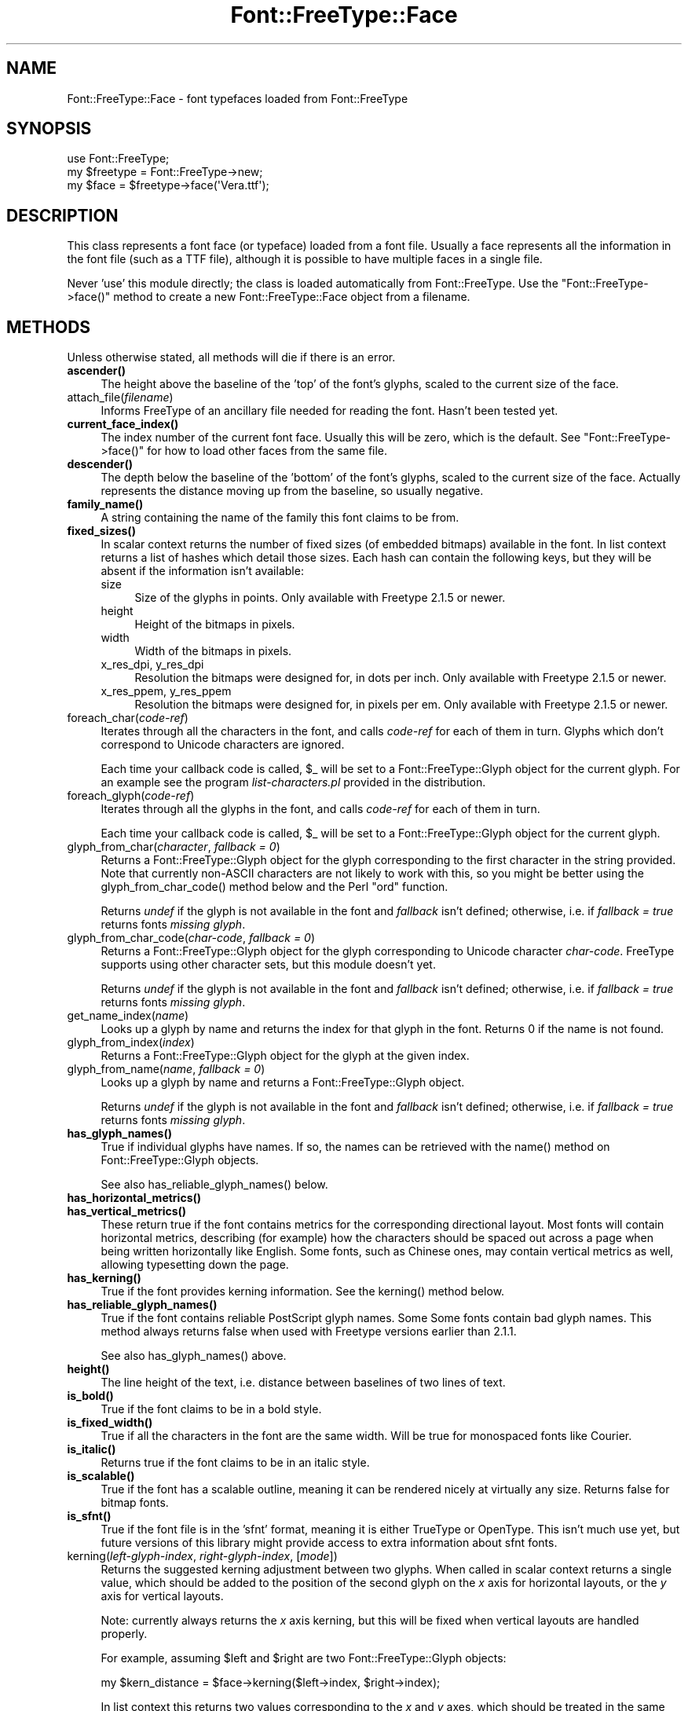 .\" -*- mode: troff; coding: utf-8 -*-
.\" Automatically generated by Pod::Man 5.01 (Pod::Simple 3.43)
.\"
.\" Standard preamble:
.\" ========================================================================
.de Sp \" Vertical space (when we can't use .PP)
.if t .sp .5v
.if n .sp
..
.de Vb \" Begin verbatim text
.ft CW
.nf
.ne \\$1
..
.de Ve \" End verbatim text
.ft R
.fi
..
.\" \*(C` and \*(C' are quotes in nroff, nothing in troff, for use with C<>.
.ie n \{\
.    ds C` ""
.    ds C' ""
'br\}
.el\{\
.    ds C`
.    ds C'
'br\}
.\"
.\" Escape single quotes in literal strings from groff's Unicode transform.
.ie \n(.g .ds Aq \(aq
.el       .ds Aq '
.\"
.\" If the F register is >0, we'll generate index entries on stderr for
.\" titles (.TH), headers (.SH), subsections (.SS), items (.Ip), and index
.\" entries marked with X<> in POD.  Of course, you'll have to process the
.\" output yourself in some meaningful fashion.
.\"
.\" Avoid warning from groff about undefined register 'F'.
.de IX
..
.nr rF 0
.if \n(.g .if rF .nr rF 1
.if (\n(rF:(\n(.g==0)) \{\
.    if \nF \{\
.        de IX
.        tm Index:\\$1\t\\n%\t"\\$2"
..
.        if !\nF==2 \{\
.            nr % 0
.            nr F 2
.        \}
.    \}
.\}
.rr rF
.\" ========================================================================
.\"
.IX Title "Font::FreeType::Face 3"
.TH Font::FreeType::Face 3 2020-05-11 "perl v5.38.0" "User Contributed Perl Documentation"
.\" For nroff, turn off justification.  Always turn off hyphenation; it makes
.\" way too many mistakes in technical documents.
.if n .ad l
.nh
.SH NAME
Font::FreeType::Face \- font typefaces loaded from Font::FreeType
.SH SYNOPSIS
.IX Header "SYNOPSIS"
.Vb 1
\&    use Font::FreeType;
\&
\&    my $freetype = Font::FreeType\->new;
\&    my $face = $freetype\->face(\*(AqVera.ttf\*(Aq);
.Ve
.SH DESCRIPTION
.IX Header "DESCRIPTION"
This class represents a font face (or typeface) loaded from a font file.
Usually a face represents all the information in the font file (such as
a TTF file), although it is possible to have multiple faces in a single
file.
.PP
Never 'use' this module directly; the class is loaded automatically from
Font::FreeType.  Use the \f(CW\*(C`Font::FreeType\->face()\*(C'\fR
method to create a new Font::FreeType::Face object from a filename.
.SH METHODS
.IX Header "METHODS"
Unless otherwise stated, all methods will die if there is an error.
.IP \fBascender()\fR 4
.IX Item "ascender()"
The height above the baseline of the 'top' of the font's glyphs, scaled to
the current size of the face.
.IP attach_file(\fIfilename\fR) 4
.IX Item "attach_file(filename)"
Informs FreeType of an ancillary file needed for reading the font.
Hasn't been tested yet.
.IP \fBcurrent_face_index()\fR 4
.IX Item "current_face_index()"
The index number of the current font face.  Usually this will be
zero, which is the default.  See \f(CW\*(C`Font::FreeType\->face()\*(C'\fR for how
to load other faces from the same file.
.IP \fBdescender()\fR 4
.IX Item "descender()"
The depth below the baseline of the 'bottom' of the font's glyphs, scaled to
the current size of the face.  Actually represents the distance moving up
from the baseline, so usually negative.
.IP \fBfamily_name()\fR 4
.IX Item "family_name()"
A string containing the name of the family this font claims to be from.
.IP \fBfixed_sizes()\fR 4
.IX Item "fixed_sizes()"
In scalar context returns the number of fixed sizes (of embedded bitmaps)
available in the font.  In list context returns a list of hashes which
detail those sizes.  Each hash can contain the following keys, but they
will be absent if the information isn't available:
.RS 4
.IP size 4
.IX Item "size"
Size of the glyphs in points.  Only available with Freetype 2.1.5 or newer.
.IP height 4
.IX Item "height"
Height of the bitmaps in pixels.
.IP width 4
.IX Item "width"
Width of the bitmaps in pixels.
.IP "x_res_dpi, y_res_dpi" 4
.IX Item "x_res_dpi, y_res_dpi"
Resolution the bitmaps were designed for, in dots per inch.
Only available with Freetype 2.1.5 or newer.
.IP "x_res_ppem, y_res_ppem" 4
.IX Item "x_res_ppem, y_res_ppem"
Resolution the bitmaps were designed for, in pixels per em.
Only available with Freetype 2.1.5 or newer.
.RE
.RS 4
.RE
.IP foreach_char(\fIcode-ref\fR) 4
.IX Item "foreach_char(code-ref)"
Iterates through all the characters in the font, and calls \fIcode-ref\fR
for each of them in turn.  Glyphs which don't correspond to Unicode
characters are ignored.
.Sp
Each time your callback code is called, \f(CW$_\fR will be set to a
Font::FreeType::Glyph object for the current glyph.
For an example see the program \fIlist\-characters.pl\fR provided in the
distribution.
.IP foreach_glyph(\fIcode-ref\fR) 4
.IX Item "foreach_glyph(code-ref)"
Iterates through all the glyphs in the font, and calls \fIcode-ref\fR
for each of them in turn.
.Sp
Each time your callback code is called, \f(CW$_\fR will be set to a
Font::FreeType::Glyph object for the current glyph.
.IP "glyph_from_char(\fIcharacter\fR, \fIfallback = 0\fR)" 4
.IX Item "glyph_from_char(character, fallback = 0)"
Returns a Font::FreeType::Glyph object for the
glyph corresponding to the first character in the string provided.
Note that currently non-ASCII characters are not likely to work with
this, so you might be better using the \f(CWglyph_from_char_code()\fR
method below and the Perl \f(CW\*(C`ord\*(C'\fR function.
.Sp
Returns \fIundef\fR if the glyph is not available in the font and
\&\fIfallback\fR isn't defined; otherwise, i.e. if \fIfallback = true\fR
returns fonts \fImissing glyph\fR.
.IP "glyph_from_char_code(\fIchar-code\fR, \fIfallback = 0\fR)" 4
.IX Item "glyph_from_char_code(char-code, fallback = 0)"
Returns a Font::FreeType::Glyph object for the
glyph corresponding to Unicode character \fIchar-code\fR.  FreeType supports
using other character sets, but this module doesn't yet.
.Sp
Returns \fIundef\fR if the glyph is not available in the font and
\&\fIfallback\fR isn't defined; otherwise, i.e. if \fIfallback = true\fR
returns fonts \fImissing glyph\fR.
.IP get_name_index(\fIname\fR) 4
.IX Item "get_name_index(name)"
Looks up a glyph by name and returns the index for that glyph in the
font. Returns 0 if the name is not found.
.IP glyph_from_index(\fIindex\fR) 4
.IX Item "glyph_from_index(index)"
Returns a Font::FreeType::Glyph object for the
glyph at the given index.
.IP "glyph_from_name(\fIname\fR, \fIfallback = 0\fR)" 4
.IX Item "glyph_from_name(name, fallback = 0)"
Looks up a glyph by name and returns a
Font::FreeType::Glyph object.
.Sp
Returns \fIundef\fR if the glyph is not available in the font and
\&\fIfallback\fR isn't defined; otherwise, i.e. if \fIfallback = true\fR
returns fonts \fImissing glyph\fR.
.IP \fBhas_glyph_names()\fR 4
.IX Item "has_glyph_names()"
True if individual glyphs have names.  If so, the names can be
retrieved with the \f(CWname()\fR method on
Font::FreeType::Glyph objects.
.Sp
See also \f(CWhas_reliable_glyph_names()\fR below.
.IP \fBhas_horizontal_metrics()\fR 4
.IX Item "has_horizontal_metrics()"
.PD 0
.IP \fBhas_vertical_metrics()\fR 4
.IX Item "has_vertical_metrics()"
.PD
These return true if the font contains metrics for the corresponding
directional layout.  Most fonts will contain horizontal metrics, describing
(for example) how the characters should be spaced out across a page when
being written horizontally like English.  Some fonts, such as Chinese ones,
may contain vertical metrics as well, allowing typesetting down the page.
.IP \fBhas_kerning()\fR 4
.IX Item "has_kerning()"
True if the font provides kerning information.  See the \f(CWkerning()\fR
method below.
.IP \fBhas_reliable_glyph_names()\fR 4
.IX Item "has_reliable_glyph_names()"
True if the font contains reliable PostScript glyph names.  Some
Some fonts contain bad glyph names.  This method always returns false
when used with Freetype versions earlier than 2.1.1.
.Sp
See also \f(CWhas_glyph_names()\fR above.
.IP \fBheight()\fR 4
.IX Item "height()"
The line height of the text, i.e. distance between baselines of two
lines of text.
.IP \fBis_bold()\fR 4
.IX Item "is_bold()"
True if the font claims to be in a bold style.
.IP \fBis_fixed_width()\fR 4
.IX Item "is_fixed_width()"
True if all the characters in the font are the same width.
Will be true for monospaced fonts like Courier.
.IP \fBis_italic()\fR 4
.IX Item "is_italic()"
Returns true if the font claims to be in an italic style.
.IP \fBis_scalable()\fR 4
.IX Item "is_scalable()"
True if the font has a scalable outline, meaning it can be rendered
nicely at virtually any size.  Returns false for bitmap fonts.
.IP \fBis_sfnt()\fR 4
.IX Item "is_sfnt()"
True if the font file is in the 'sfnt' format, meaning it is
either TrueType or OpenType.  This isn't much use yet, but future versions
of this library might provide access to extra information about sfnt fonts.
.IP "kerning(\fIleft-glyph-index\fR, \fIright-glyph-index\fR, [\fImode\fR])" 4
.IX Item "kerning(left-glyph-index, right-glyph-index, [mode])"
Returns the suggested kerning adjustment between two glyphs.  When
called in scalar context returns a single value, which should be added
to the position of the second glyph on the \fIx\fR axis for horizontal
layouts, or the \fIy\fR axis for vertical layouts.
.Sp
Note: currently always returns the \fIx\fR axis kerning, but this will
be fixed when vertical layouts are handled properly.
.Sp
For example, assuming \f(CW$left\fR and \f(CW$right\fR are two
Font::FreeType::Glyph objects:
.Sp
.Vb 1
\&    my $kern_distance = $face\->kerning($left\->index, $right\->index);
.Ve
.Sp
In list context this returns two values corresponding to the \fIx\fR and
\&\fIy\fR axes, which should be treated in the same way.
.Sp
The \f(CW\*(C`mode\*(C'\fR argument controls how the kerning is calculated, with
the following options available:
.RS 4
.IP FT_KERNING_DEFAULT 4
.IX Item "FT_KERNING_DEFAULT"
Grid-fitting (hinting) and scaling are done.  Use this
when rendering glyphs to bitmaps to make the kerning take the resolution
of the output in to account.
.IP FT_KERNING_UNFITTED 4
.IX Item "FT_KERNING_UNFITTED"
Scaling is done, but not hinting.  Use this when extracting
the outlines of glyphs.  If you used the \f(CW\*(C`FT_LOAD_NO_HINTING\*(C'\fR option
when creating the face then use this when calculating the kerning.
.IP FT_KERNING_UNSCALED 4
.IX Item "FT_KERNING_UNSCALED"
Leave the measurements in font units, without scaling, and without hinting.
.RE
.RS 4
.RE
.IP \fBload_flags()\fR 4
.IX Item "load_flags()"
Retrieve the \fIload_flags\fR option used.
.IP load_flags(\fIload_flags\fR) 4
.IX Item "load_flags(load_flags)"
Setting the \fIload_flags\fR option. Returns the newly set value.
.IP \fBnumber_of_faces()\fR 4
.IX Item "number_of_faces()"
The number of faces contained in the file from which this one
was created.  Usually there is only one.  See \f(CW\*(C`Font::FreeType\->face()\*(C'\fR
for how to load the others if there are more.
.IP \fBnumber_of_glyphs()\fR 4
.IX Item "number_of_glyphs()"
The number of glyphs in the font face.
.IP \fBpostscript_name()\fR 4
.IX Item "postscript_name()"
A string containing the PostScript name of the font, or \fIundef\fR
if it doesn't have one.
.IP "set_char_size(\fIwidth\fR, \fIheight\fR, \fIx_res\fR, \fIy_res\fR)" 4
.IX Item "set_char_size(width, height, x_res, y_res)"
Set the size at which glyphs should be rendered.  Metrics are also
scaled to match.  The width and height will usually be the same, and
are in points.  The resolution is in dots-per-inch.
.Sp
When generating PostScript outlines a resolution of 72 will scale
to PostScript points.
.IP "set_pixel_size(\fIwidth\fR, \fIheight\fR)" 4
.IX Item "set_pixel_size(width, height)"
Set the size at which bitmapped fonts will be loaded.  Bitmap fonts are
automatically set to the first available standard size, so this usually
isn't needed.
.IP \fBstyle_name()\fR 4
.IX Item "style_name()"
A string describing the style of the font, such as 'Roman' or
\&'Demi Bold'.  Most TrueType fonts are just 'Regular'.
.IP \fBunderline_position()\fR 4
.IX Item "underline_position()"
.PD 0
.IP \fBunderline_thickness()\fR 4
.IX Item "underline_thickness()"
.PD
The suggested position and thickness of underlining for the font,
or \fIundef\fR if the information isn't provided.  Currently in font units,
but this is likely to be changed in a future version.
.IP \fBunits_per_em()\fR 4
.IX Item "units_per_em()"
The size of the em square used by the font designer.  This can
be used to scale font-specific measurements to the right size, although
that's usually done for you by FreeType.  Usually this is 2048 for
TrueType fonts.
.IP \fBcharmap()\fR 4
.IX Item "charmap()"
The current active charmap for this face.
.IP \fBcharmaps()\fR 4
.IX Item "charmaps()"
An array of the charmaps of the face.
.IP \fBbounding_box()\fR 4
.IX Item "bounding_box()"
The outline's bounding box for this face.
.SH "SEE ALSO"
.IX Header "SEE ALSO"
Font::FreeType,
Font::FreeType::Glyph
Font::FreeType::CharMap
.SH AUTHOR
.IX Header "AUTHOR"
Geoff Richards <qef@laxan.com>
.SH COPYRIGHT
.IX Header "COPYRIGHT"
Copyright 2004, Geoff Richards.
.PP
This library is free software; you can redistribute it and/or
modify it under the same terms as Perl itself.
